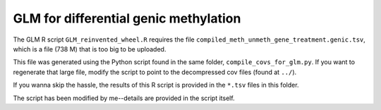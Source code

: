 ======================================
GLM for differential genic methylation
======================================

The GLM R script ``GLM_reinvented_wheel.R`` requires the file ``compiled_meth_unmeth_gene_treatment.genic.tsv``, which is a file (738 M) that is too big to be uploaded.

This file was generated using the Python script found in the same folder, ``compile_covs_for_glm.py``. If you want to regenerate that large file, modify the script to point to the decompressed cov files (found at ``../``).

If you wanna skip the hassle, the results of this R script is provided in the ``*.tsv`` files in this folder.

The script has been modified by me--details are provided in the script itself.
